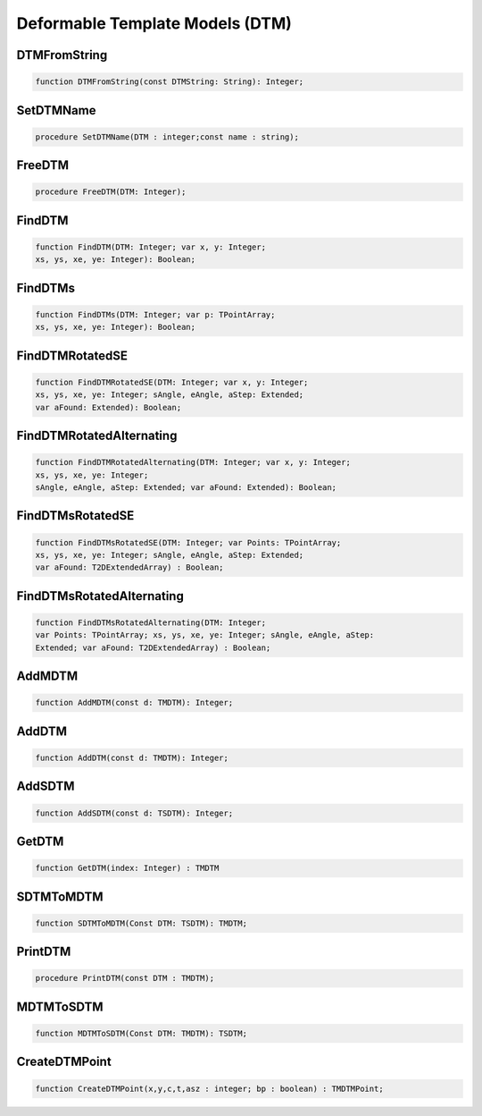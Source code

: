 
.. _scriptref_dtm:

Deformable Template Models (DTM)
==============================

DTMFromString
-------------

.. code-block:: pascal

    function DTMFromString(const DTMString: String): Integer;


SetDTMName
----------

.. code-block:: pascal

    procedure SetDTMName(DTM : integer;const name : string);


FreeDTM
-------

.. code-block:: pascal

    procedure FreeDTM(DTM: Integer);


FindDTM
-------

.. code-block:: pascal

    function FindDTM(DTM: Integer; var x, y: Integer;
    xs, ys, xe, ye: Integer): Boolean;


FindDTMs
--------

.. code-block:: pascal

    function FindDTMs(DTM: Integer; var p: TPointArray;
    xs, ys, xe, ye: Integer): Boolean;


FindDTMRotatedSE
----------------

.. code-block:: pascal

    function FindDTMRotatedSE(DTM: Integer; var x, y: Integer;
    xs, ys, xe, ye: Integer; sAngle, eAngle, aStep: Extended;
    var aFound: Extended): Boolean;


FindDTMRotatedAlternating
-------------------------

.. code-block:: pascal

    function FindDTMRotatedAlternating(DTM: Integer; var x, y: Integer;
    xs, ys, xe, ye: Integer;
    sAngle, eAngle, aStep: Extended; var aFound: Extended): Boolean;


FindDTMsRotatedSE
-----------------

.. code-block:: pascal

    function FindDTMsRotatedSE(DTM: Integer; var Points: TPointArray; 
    xs, ys, xe, ye: Integer; sAngle, eAngle, aStep: Extended;
    var aFound: T2DExtendedArray) : Boolean;


FindDTMsRotatedAlternating
--------------------------

.. code-block:: pascal

    function FindDTMsRotatedAlternating(DTM: Integer; 
    var Points: TPointArray; xs, ys, xe, ye: Integer; sAngle, eAngle, aStep: 
    Extended; var aFound: T2DExtendedArray) : Boolean;


AddMDTM
-------

.. code-block:: pascal

    function AddMDTM(const d: TMDTM): Integer;


AddDTM
------

.. code-block:: pascal

    function AddDTM(const d: TMDTM): Integer;


AddSDTM
-------

.. code-block:: pascal

    function AddSDTM(const d: TSDTM): Integer;


GetDTM
------

.. code-block:: pascal

    function GetDTM(index: Integer) : TMDTM


SDTMToMDTM
----------

.. code-block:: pascal

    function SDTMToMDTM(Const DTM: TSDTM): TMDTM;


PrintDTM
--------

.. code-block:: pascal

    procedure PrintDTM(const DTM : TMDTM);


MDTMToSDTM
----------

.. code-block:: pascal

    function MDTMToSDTM(Const DTM: TMDTM): TSDTM;


CreateDTMPoint
--------------

.. code-block:: pascal

    function CreateDTMPoint(x,y,c,t,asz : integer; bp : boolean) : TMDTMPoint;


